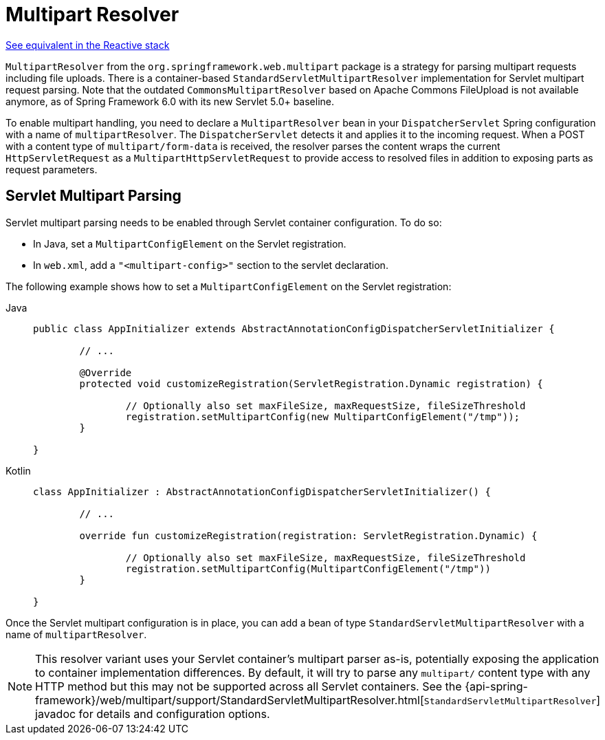 [[mvc-multipart]]
= Multipart Resolver

[.small]#xref:web/webflux/reactive-spring.adoc#webflux-multipart[See equivalent in the Reactive stack]#

`MultipartResolver` from the `org.springframework.web.multipart` package is a strategy
for parsing multipart requests including file uploads. There is a container-based
`StandardServletMultipartResolver` implementation for Servlet multipart request parsing.
Note that the outdated `CommonsMultipartResolver` based on Apache Commons FileUpload is
not available anymore, as of Spring Framework 6.0 with its new Servlet 5.0+ baseline.

To enable multipart handling, you need to declare a `MultipartResolver` bean in your
`DispatcherServlet` Spring configuration with a name of `multipartResolver`.
The `DispatcherServlet` detects it and applies it to the incoming request. When a POST
with a content type of `multipart/form-data` is received, the resolver parses the
content wraps the current `HttpServletRequest` as a `MultipartHttpServletRequest` to
provide access to resolved files in addition to exposing parts as request parameters.


[[mvc-multipart-resolver-standard]]
== Servlet Multipart Parsing

Servlet multipart parsing needs to be enabled through Servlet container configuration.
To do so:

* In Java, set a `MultipartConfigElement` on the Servlet registration.
* In `web.xml`, add a `"<multipart-config>"` section to the servlet declaration.

The following example shows how to set a `MultipartConfigElement` on the Servlet registration:

[tabs]
======
Java::
+
[source,java,indent=0,subs="verbatim,quotes",role="primary"]
----
	public class AppInitializer extends AbstractAnnotationConfigDispatcherServletInitializer {

		// ...

		@Override
		protected void customizeRegistration(ServletRegistration.Dynamic registration) {

			// Optionally also set maxFileSize, maxRequestSize, fileSizeThreshold
			registration.setMultipartConfig(new MultipartConfigElement("/tmp"));
		}

	}
----

Kotlin::
+
[source,kotlin,indent=0,subs="verbatim,quotes",role="secondary"]
----
	class AppInitializer : AbstractAnnotationConfigDispatcherServletInitializer() {

		// ...

		override fun customizeRegistration(registration: ServletRegistration.Dynamic) {

			// Optionally also set maxFileSize, maxRequestSize, fileSizeThreshold
			registration.setMultipartConfig(MultipartConfigElement("/tmp"))
		}

	}
----
======

Once the Servlet multipart configuration is in place, you can add a bean of type
`StandardServletMultipartResolver` with a name of `multipartResolver`.

[NOTE]
====
This resolver variant uses your Servlet container's multipart parser as-is,
potentially exposing the application to container implementation differences.
By default, it will try to parse any `multipart/` content type with any HTTP
method but this may not be supported across all Servlet containers. See the
{api-spring-framework}/web/multipart/support/StandardServletMultipartResolver.html[`StandardServletMultipartResolver`]
javadoc for details and configuration options.
====



